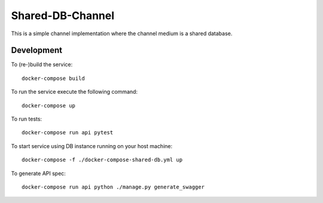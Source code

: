 Shared-DB-Channel
==================

This is a simple channel implementation where the channel medium is a shared database.

Development
-----------

To (re-)build the service::

	docker-compose build

To run the service execute the following command::

	docker-compose up

To run tests::

	docker-compose run api pytest

To start service using DB instance running on your host machine::

	docker-compose -f ./docker-compose-shared-db.yml up

To generate API spec::

	docker-compose run api python ./manage.py generate_swagger
